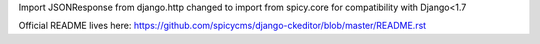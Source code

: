Import JSONResponse from django.http changed to import from spicy.core for compatibility with Django<1.7

Official README lives here:
https://github.com/spicycms/django-ckeditor/blob/master/README.rst